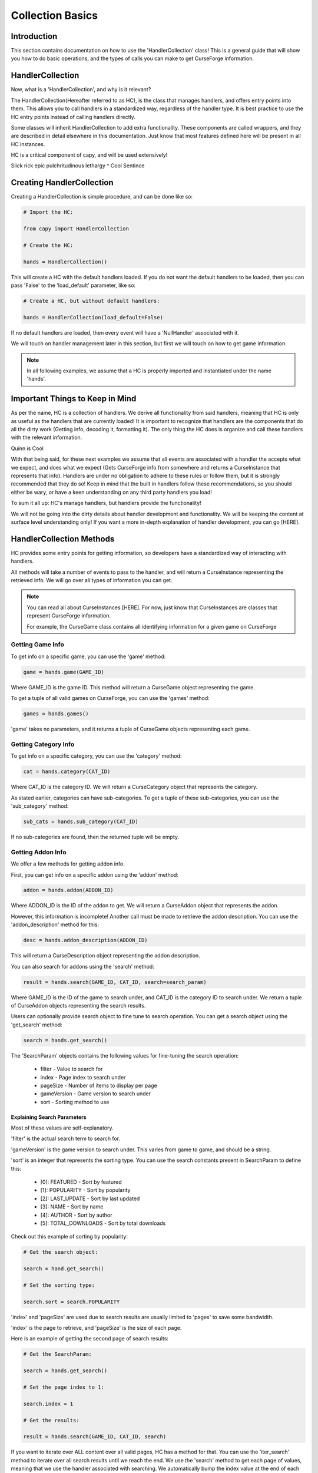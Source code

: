 =================
Collection Basics
=================

Introduction
============

This section contains documentation on how to use the 'HandlerCollection' class!
This is a general guide that will show you how to do basic operations,
and the types of calls you can make to get CurseForge information.

HandlerCollection
=================

Now, what is a 'HandlerCollection', and why is it relevant?

The HandlerCollection(Hereafter referred to as HC),
is the class that manages handlers, and offers entry points into them.
This allows you to call handlers in a standardized way,
regardless of the handler type.
It is best practice to use the HC entry points
instead of calling handlers directly.

Some classes will inherit HandlerCollection to add extra functionality.
These components are called wrappers, and they are described in detail
elsewhere in this documentation.
Just know that most features defined here will be present in all
HC instances.

HC is a critical component of capy, and will be used extensively!

Slick rick epic pulchritudinous lethargy
^ Cool Sentince

Creating HandlerCollection
===========================

Creating a HandlerCollection is simple procedure, and can be done like so:

.. code-block:: python

    # Import the HC:

    from capy import HandlerCollection

    # Create the HC:

    hands = HandlerCollection()

This will create a HC with the default handlers loaded.
If you do not want the default handlers to be loaded,
then you can pass 'False' to the 'load_default' parameter, like so:

.. code-block:: python

    # Create a HC, but without default handlers:

    hands = HandlerCollection(load_default=False)

If no default handlers are loaded, 
then every event will have a 'NullHandler'
associated with it.

We will touch on handler management later in this section,
but first we will touch on how to get game information.

.. note::

    In all following examples,
    we assume that a HC is properly imported and instantiated
    under the name 'hands'.

Important Things to Keep in Mind
================================

As per the name, HC is a collection of handlers.
We derive all functionality from said handlers,
meaning that HC is only as useful as the handlers that
are currently loaded!
It is important to recognize that handlers
are the components that do all the dirty work
(Getting info, decoding it, formatting it).
The only thing the HC does is organize
and call these handlers with the relevant information.

Quinn is Cool

With that being said, 
for these next examples we assume that 
all events are associated with a handler
the accepts what we expect, and does what we expect
(Gets CurseForge info from somewhere and returns a CurseInstance that represents that info).
Handlers are under no obligation to adhere to these rules or follow them,
but it is strongly recommended that they do so!
Keep in mind that the built in handlers follow these recommendations,
so you should either be wary, or have a keen understanding on any third party handlers you load!

To sum it all up: HC's manage handlers, but handlers provide the functionality!

We will not be going into the dirty details
about handler development and functionality.
We will be keeping the content at surface level understanding only!
If you want a more in-depth explanation of handler development, 
you can go [HERE].

HandlerCollection Methods
=========================

HC provides some entry points for getting information,
so developers have a standardized way of interacting with handlers.

All methods will take a number of events to pass to the handler,
and will return a CurseInstance representing the retrieved info.
We will go over all types of information you can get.

.. note::
    You can read all about CurseInstances [HERE].
    For now, just know that CurseInstances
    are classes that represent CurseForge information.

    For example, the CurseGame class
    contains all identifying information
    for a given game on CurseForge

Getting Game Info
-----------------

To get info on a specific game, 
you can use the 'game' method:

.. code-block:: python

    game = hands.game(GAME_ID)

Where GAME_ID is the game ID.
This method will return a CurseGame object
representing the game.

To get a tuple of all valid games on CurseForge,
you can use the 'games' method:

.. code-block:: python

    games = hands.games()

'game' takes no parameters,
and it returns a tuple of CurseGame objects
representing each game.

Getting Category Info
---------------------

To get info on a specific category,
you can use the 'category' method:

.. code-block:: python

    cat = hands.category(CAT_ID)

Where CAT_ID is the category ID.
We will return a CurseCategory object
that represents the category.

As stated earlier,
categories can have sub-categories.
To get a tuple of these sub-categories,
you can use the 'sub_category' method:

.. code-block:: python

    sub_cats = hands.sub_category(CAT_ID)

If no sub-categories are found,
then the returned tuple will be empty.

Getting Addon Info
------------------

We offer a few methods for getting addon info.

First, you can get info on a specific addon
using the 'addon' method:

.. code-block:: python

    addon = hands.addon(ADDON_ID)

Where ADDON_ID is the ID of the addon to get.
We will return a CurseAddon object 
that represents the addon.

However, this information is incomplete!
Another call must be made to retrieve the
addon description. You can use the 'addon_description'
method for this:

.. code-block:: python

    desc = hands.addon_description(ADDON_ID)

This will return a CurseDescription
object representing the addon description.

You can also search for addons using the 'search' method:

.. code-block:: python

    result = hands.search(GAME_ID, CAT_ID, search=search_param)

Where GAME_ID is the ID of the game to search under,
and CAT_ID is the category ID to search under.
We return a tuple of CurseAddon objects representing the search results.

Users can optionally provide search object
to fine tune to search operation. 
You can get a search object using the 'get_search'
method:

.. code-block:: python

    search = hands.get_search()

The 'SearchParam' objects contains the following values
for fine-tuning the search operation:

    * filter - Value to search for 
    * index - Page index to search under
    * pageSize - Number of items to display per page
    * gameVersion - Game version to search under
    * sort - Sorting method to use

Explaining Search Parameters
____________________________


Most of these values are self-explanatory.

'filter' is the actual search term to search for.

'gameVersion' is the game version to search under.
This varies from game to game, and should be a string.

'sort' is an integer that represents the sorting type.
You can use the search constants present in SearchParam to define this:

    * [0]: FEATURED - Sort by featured 
    * [1]: POPULARITY - Sort by popularity 
    * [2]: LAST_UPDATE - Sort by last updated
    * [3]: NAME - Sort by name 
    * [4]: AUTHOR - Sort by author 
    * [5]: TOTAL_DOWNLOADS - Sort by total downloads

Check out this example of sorting by popularity:

.. code-block:: python

    # Get the search object:

    search = hand.get_search()

    # Set the sorting type:

    search.sort = search.POPULARITY 

'index' and 'pageSize' are used due to search
results are usually limited to 'pages'
to save some bandwidth.

'index' is the page to retrieve,
and 'pageSize' is the size of each page.

Here is an example of getting the second page of search results:

.. code-block:: python

    # Get the SearchParam:

    search = hands.get_search()

    # Set the page index to 1:

    search.index = 1

    # Get the results:

    result = hands.search(GAME_ID, CAT_ID, search)

If you want to iterate over ALL content over all valid pages,
HC has a method for that.
You can use the 'iter_search' method to iterate over all 
search results until we reach the end.
We use the 'search' method to get each page of values,
meaning that we use the handler associated with searching.
We automatically bump the index value at the end of each page.

Here is an example of this where we search for addons under the name 'test'
and print each name:

.. code-block:: python

    # Get the SearchParam:

    search = hands.get_search()

    # Set the filter to 'test':

    search.filter = test

    # Iterate over ALL addons:

    for addon in hands.iter_search(GAME_ID, ADDON_ID, search):

        print(addon.name)

'iter_search' only bumps the index after each call,
so you can start at a page by setting the 'index'
value on the SearchParam before passing it along.
The 'iter_search' does not alter any other parameters,
so your search preferences will be saved.

Getting File Info
-----------------

Like the previous sections,
we have a few ways of getting file info.

First things first, you can get a list of all files
associated with an addon:

.. code-block:: python

    files = hands.addon_files(ADDON_ID)

Where ADDON_ID is the ID of the addon to get files for.
This function will return a tuple of CurseFile instances
representing each file.

To get info on a specific file,
you can use the 'addon_file' method:

.. code-block:: python

    file = hands.addon_files(ADDON_ID, FILE_ID)

Where FILE_ID is the ID of the file to get info for.
This function will return a CurseFile
instance representing the file. 

Like the addon methods documented earlier,
this info is incomplete!
You can get the file description like so:

.. code-block:: python

    desc = hands.file_description(ADDON_ID, FILE_ID)

This will return a CurseDescription object,
much like the 'addon_description' method.


Conclusion
==========

That concludes the tutorial on basic
HC features!

Be sure to check the other tutorials for 
info on other components, especially the
CurseInstance tutorial!

If you want some insight into advanced HC features,
such as handler loading, be sure to check out the Advanced Tutorial.
